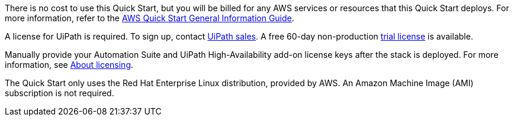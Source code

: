 // Include details about any licenses and how to sign up. Provide links as appropriate.

There is no cost to use this Quick Start, but you will be billed for any AWS services or resources that this Quick Start deploys. For more information, refer to the https://fwd.aws/rA69w?[AWS Quick Start General Information Guide^].

A license for UiPath is required. To sign up, contact https://www.uipath.com/company/contact-us[UiPath sales]. A free 60-day non-production https://www.uipath.com/developers/enterprise-edition-download[trial license] is available.

Manually provide your Automation Suite and UiPath High-Availability add-on license keys after the stack is deployed. For more information, see https://docs.uipath.com/automation-suite/docs/about-licensing[About licensing].

The Quick Start only uses the Red Hat Enterprise Linux distribution, provided by AWS. An Amazon Machine Image (AMI) subscription is not required.